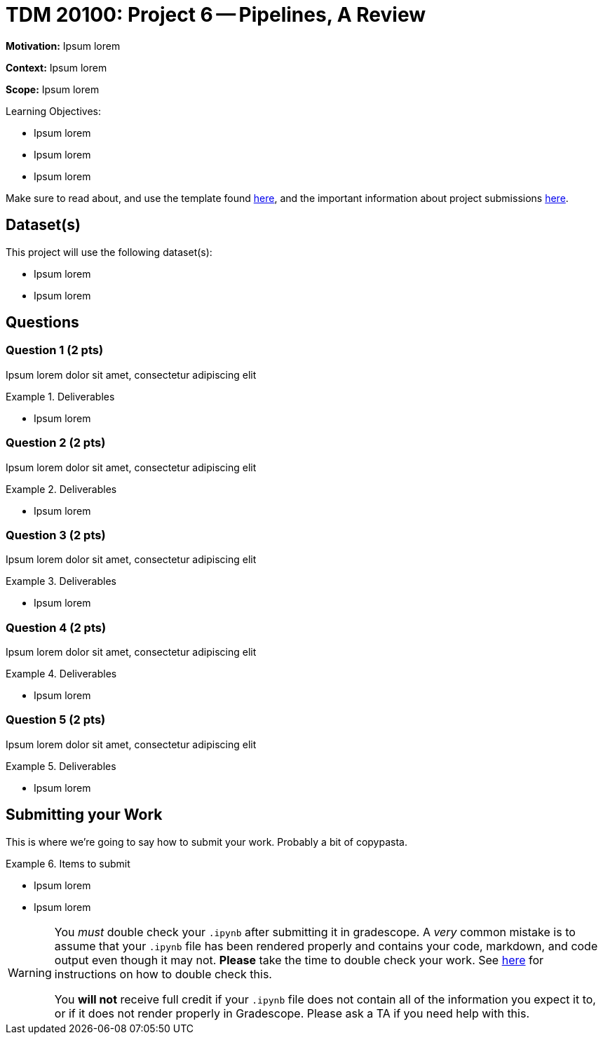 = TDM 20100: Project 6 -- Pipelines, A Review

**Motivation:** Ipsum lorem

**Context:** Ipsum lorem

**Scope:** Ipsum lorem

.Learning Objectives:
****
- Ipsum lorem
- Ipsum lorem
- Ipsum lorem
****

Make sure to read about, and use the template found xref:templates.adoc[here], and the important information about project submissions xref:submissions.adoc[here].

== Dataset(s)

This project will use the following dataset(s):

- Ipsum lorem
- Ipsum lorem

== Questions

=== Question 1 (2 pts)

Ipsum lorem dolor sit amet, consectetur adipiscing elit

.Deliverables
====
- Ipsum lorem
====

=== Question 2 (2 pts)

Ipsum lorem dolor sit amet, consectetur adipiscing elit

.Deliverables
====
- Ipsum lorem
====

=== Question 3 (2 pts)

Ipsum lorem dolor sit amet, consectetur adipiscing elit

.Deliverables
====
- Ipsum lorem
====

=== Question 4 (2 pts)

Ipsum lorem dolor sit amet, consectetur adipiscing elit

.Deliverables
====
- Ipsum lorem
====

=== Question 5 (2 pts)

Ipsum lorem dolor sit amet, consectetur adipiscing elit

.Deliverables
====
- Ipsum lorem
====

== Submitting your Work

This is where we're going to say how to submit your work. Probably a bit of copypasta.

.Items to submit
====
- Ipsum lorem
- Ipsum lorem
====

[WARNING]
====
You _must_ double check your `.ipynb` after submitting it in gradescope. A _very_ common mistake is to assume that your `.ipynb` file has been rendered properly and contains your code, markdown, and code output even though it may not. **Please** take the time to double check your work. See https://the-examples-book.com/projects/submissions[here] for instructions on how to double check this.

You **will not** receive full credit if your `.ipynb` file does not contain all of the information you expect it to, or if it does not render properly in Gradescope. Please ask a TA if you need help with this.
====